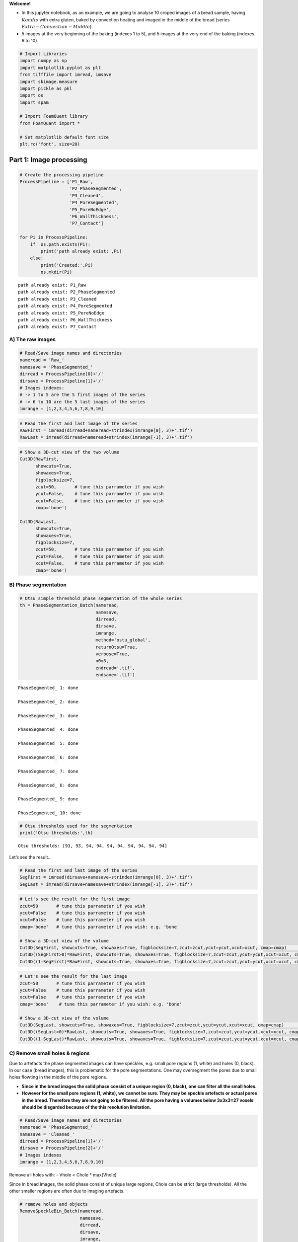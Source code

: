 **Welcome!**

-  In this jupyter notebook, as an example, we are going to analyse 10
   croped images of a bread sample, having :math:`Kondis` with extra
   gluten, baked by convection heating and imaged in the middle of the
   bread (series :math:`Extra-Convection-Middle`).

-  5 images at the very beginning of the baking (indexes 1 to 5), and 5
   images at the very end of the baking (indexes 6 to 10).

.. code:: ipython3

    # Import Libraries
    import numpy as np
    import matplotlib.pyplot as plt
    from tifffile import imread, imsave
    import skimage.measure 
    import pickle as pkl
    import os
    import spam
    
    # Import FoamQuant library
    from FoamQuant import *
    
    # Set matplotlib default font size
    plt.rc('font', size=20) 

Part 1: Image processing
========================

.. code:: ipython3

    # Create the processing pipeline
    ProcessPipeline = ['P1_Raw',
                       'P2_PhaseSegmented',
                       'P3_Cleaned',
                       'P4_PoreSegmented',
                       'P5_PoreNoEdge',
                       'P6_WallThickness',
                       'P7_Contact']
    
    for Pi in ProcessPipeline:
        if  os.path.exists(Pi):
            print('path already exist:',Pi)
        else:
            print('Created:',Pi)
            os.mkdir(Pi)


.. parsed-literal::

    path already exist: P1_Raw
    path already exist: P2_PhaseSegmented
    path already exist: P3_Cleaned
    path already exist: P4_PoreSegmented
    path already exist: P5_PoreNoEdge
    path already exist: P6_WallThickness
    path already exist: P7_Contact


A) The raw images
-----------------

.. code:: ipython3

    # Read/Save image names and directories
    nameread = 'Raw_'
    namesave = 'PhaseSegmented_'
    dirread = ProcessPipeline[0]+'/'
    dirsave = ProcessPipeline[1]+'/'
    # Images indexes: 
    # -> 1 to 5 are the 5 first images of the series
    # -> 6 to 10 are the 5 last images of the series
    imrange = [1,2,3,4,5,6,7,8,9,10]

.. code:: ipython3

    # Read the first and last image of the series
    RawFirst = imread(dirread+nameread+strindex(imrange[0], 3)+'.tif')
    RawLast = imread(dirread+nameread+strindex(imrange[-1], 3)+'.tif')

.. code:: ipython3

    # Show a 3D-cut view of the two volume
    Cut3D(RawFirst, 
          showcuts=True, 
          showaxes=True, 
          figblocksize=7,
          zcut=50,       # tune this parrameter if you wish
          ycut=False,    # tune this parrameter if you wish
          xcut=False,    # tune this parrameter if you wish
          cmap='bone')    
    
    Cut3D(RawLast, 
          showcuts=True, 
          showaxes=True, 
          figblocksize=7,
          zcut=50,       # tune this parrameter if you wish
          ycut=False,    # tune this parrameter if you wish
          xcut=False,    # tune this parrameter if you wish
          cmap='bone')



.. image:: Jupy_Bread_files/Jupy_Bread_7_1.png



.. image:: Jupy_Bread_files/Jupy_Bread_7_2.png


B) Phase segmentation
---------------------

.. code:: ipython3

    # Otsu simple threshold phase segmentation of the whole series
    th = PhaseSegmentation_Batch(nameread, 
                                 namesave, 
                                 dirread, 
                                 dirsave, 
                                 imrange, 
                                 method='ostu_global',
                                 returnOtsu=True, 
                                 verbose=True, 
                                 n0=3, 
                                 endread='.tif', 
                                 endsave='.tif')


.. parsed-literal::

    PhaseSegmented_ 1: done
    
    PhaseSegmented_ 2: done
    
    PhaseSegmented_ 3: done
    
    PhaseSegmented_ 4: done
    
    PhaseSegmented_ 5: done
    
    PhaseSegmented_ 6: done
    
    PhaseSegmented_ 7: done
    
    PhaseSegmented_ 8: done
    
    PhaseSegmented_ 9: done
    
    PhaseSegmented_ 10: done
    


.. code:: ipython3

    # Otsu thresholds used for the segmentation
    print('Otsu thresholds:',th)


.. parsed-literal::

    Otsu thresholds: [93, 93, 94, 94, 94, 94, 94, 94, 94, 94]


Let’s see the result…

.. code:: ipython3

    # Read the first and last image of the series
    SegFirst = imread(dirsave+namesave+strindex(imrange[0], 3)+'.tif')
    SegLast = imread(dirsave+namesave+strindex(imrange[-1], 3)+'.tif')

.. code:: ipython3

    # Let's see the result for the first image
    zcut=50       # tune this parrameter if you wish
    ycut=False    # tune this parrameter if you wish
    xcut=False    # tune this parrameter if you wish
    cmap='bone'   # tune this parrameter if you wish: e.g. 'bone'
    
    # Show a 3D-cut view of the volume
    Cut3D(SegFirst, showcuts=True, showaxes=True, figblocksize=7,zcut=zcut,ycut=ycut,xcut=xcut, cmap=cmap)                  # Phase segmented image
    Cut3D((SegFirst>0)*RawFirst, showcuts=True, showaxes=True, figblocksize=7,zcut=zcut,ycut=ycut,xcut=xcut, cmap=cmap)     # Phase segmented image * Raw image
    Cut3D((1-SegFirst)*RawFirst, showcuts=True, showaxes=True, figblocksize=7,zcut=zcut,ycut=ycut,xcut=xcut, cmap=cmap)     # (1-Phase segmented image) * Raw image



.. image:: Jupy_Bread_files/Jupy_Bread_13_0.png



.. image:: Jupy_Bread_files/Jupy_Bread_13_1.png



.. image:: Jupy_Bread_files/Jupy_Bread_13_2.png


.. code:: ipython3

    # Let's see the result for the last image
    zcut=50       # tune this parrameter if you wish
    ycut=False    # tune this parrameter if you wish
    xcut=False    # tune this parrameter if you wish
    cmap='bone'    # tune this parrameter if you wish: e.g. 'bone'
    
    # Show a 3D-cut view of the volume
    Cut3D(SegLast, showcuts=True, showaxes=True, figblocksize=7,zcut=zcut,ycut=ycut,xcut=xcut, cmap=cmap)             # Phase segmented image
    Cut3D((SegLast>0)*RawLast, showcuts=True, showaxes=True, figblocksize=7,zcut=zcut,ycut=ycut,xcut=xcut, cmap=cmap)     # Phase segmented image * Raw image
    Cut3D((1-SegLast)*RawLast, showcuts=True, showaxes=True, figblocksize=7,zcut=zcut,ycut=ycut,xcut=xcut, cmap=cmap)     # (1-Phase segmented image) * Raw image



.. image:: Jupy_Bread_files/Jupy_Bread_14_0.png



.. image:: Jupy_Bread_files/Jupy_Bread_14_1.png



.. image:: Jupy_Bread_files/Jupy_Bread_14_2.png


C) Remove small holes & regions
-------------------------------

Due to artefacts the phase segmented images can have speckles,
e.g. small pore regions (1, white) and holes (0, black). In our case
(bread images), this is problematic for the pore segmentations. One may
oversegment the pores due to small holes flowting in the middle of the
pore regions.

-  **Since in the bread images the solid phase consist of a unique
   region (0, black), one can filter all the small holes.**

-  **However for the small pore regions (1, white), we cannot be sure.
   They may be speckle artefacts or actual pores in the bread. Therefore
   they are not going to be filtered. All the pore having a volumes
   below 3x3x3=27 voxels should be disgarded because of the this
   resolution limitation.**

.. code:: ipython3

    # Read/Save image names and directories
    nameread = 'PhaseSegmented_'
    namesave = 'Cleaned_'
    dirread = ProcessPipeline[1]+'/'
    dirsave = ProcessPipeline[2]+'/'
    # Images indexes
    imrange = [1,2,3,4,5,6,7,8,9,10]

Remove all holes with: - Vhole < Chole \* max(Vhole)

Since in bread images, the solid phase consist of unique large regions,
Chole can be strict (large thresholds). All the other smaller regions
are often due to imaging artefacts.

.. code:: ipython3

    # remove holes and objects
    RemoveSpeckleBin_Batch(nameread, 
                           namesave, 
                           dirread, 
                           dirsave, 
                           imrange, 
                           verbose=True,
                           RemoveObjects=False, 
                           RemoveHoles=True,
                           BinClosing=False,
                           endread='.tif', 
                           endsave='.tif', 
                           n0=3, 
                           Chole=0.1) # tune this parrameter if you wish


.. parsed-literal::

    Before: Nobj 6104
    After: Nobj 1
    Before: Nhol 983
    After: Nhol 1
    First image (vox): maxObj 4987372 maxHole 22006312
    Thresholds (vox): thrObj 2493686 thrHole 2200631 
    
    Before: Nhol 1316
    After: Nhol 1
    Cleaned_001: done
    
    Before: Nhol 1283
    After: Nhol 1
    Cleaned_002: done
    
    Before: Nhol 1212
    After: Nhol 1
    Cleaned_003: done
    
    Before: Nhol 1384
    After: Nhol 1
    Cleaned_004: done
    
    Before: Nhol 1418
    After: Nhol 1
    Cleaned_005: done
    
    Before: Nhol 1868
    After: Nhol 1
    Cleaned_006: done
    
    Before: Nhol 1945
    After: Nhol 1
    Cleaned_007: done
    
    Before: Nhol 1878
    After: Nhol 1
    Cleaned_008: done
    
    Before: Nhol 1928
    After: Nhol 1
    Cleaned_009: done
    
    Before: Nhol 2064
    After: Nhol 1
    Cleaned_010: done
    


.. code:: ipython3

    # Read the first image of the series
    Seg = imread(dirread+nameread+strindex(imrange[0], 3)+'.tif')
    Cleaned = imread(dirsave+namesave+strindex(imrange[0], 3)+'.tif')

.. code:: ipython3

    zcut=50       # tune this parrameter if you wish
    ycut=False    # tune this parrameter if you wish
    xcut=False    # tune this parrameter if you wish
    cmap='bone'    # tune this parrameter if you wish: e.g. 'bone'
    
    # Show a 3D-cut view of the volume
    Cut3D(Seg, showcuts=True, showaxes=True, figblocksize=7,zcut=zcut,ycut=ycut,xcut=xcut, cmap=cmap)   
    Cut3D(Cleaned, showcuts=True, showaxes=True, figblocksize=7,zcut=zcut,ycut=ycut,xcut=xcut, cmap=cmap)  
    Cut3D(Cleaned-Seg, showcuts=True, showaxes=True, figblocksize=7,zcut=zcut,ycut=ycut,xcut=xcut, cmap=cmap)   



.. image:: Jupy_Bread_files/Jupy_Bread_21_0.png



.. image:: Jupy_Bread_files/Jupy_Bread_21_1.png



.. image:: Jupy_Bread_files/Jupy_Bread_21_2.png


D) Labelled images
------------------

.. code:: ipython3

    # Read/Save image names and directories
    nameread = 'Cleaned_'
    namesave = 'PoreSeg_'
    dirread = ProcessPipeline[2]+'/'
    dirsave = ProcessPipeline[3]+'/'
    # Images indexes
    imrange = [1,2,3,4,5,6,7,8,9,10]

.. code:: ipython3

    # Segment the pores with ITK watershed (ITK=True) implemented in SPAM (works well for polydispersed and elongated pores)
    # if you wish, you can also try the default watershed segmentation, and play with the segmentation parrameters (ITK=False)
    BubbleSegmentation_Batch(nameread, 
                             namesave, 
                             dirread, 
                             dirsave, 
                             imrange, 
                             ITK=True, 
                             ITKLevel=1,
                             verbose=True, 
                             endread='.tif', 
                             endsave='.tif', 
                             n0=3)


.. parsed-literal::

    Path exist: True
    PoreSeg_001: done
    
    PoreSeg_002: done
    
    PoreSeg_003: done
    
    PoreSeg_004: done
    
    PoreSeg_005: done
    
    PoreSeg_006: done
    
    PoreSeg_007: done
    
    PoreSeg_008: done
    
    PoreSeg_009: done
    
    PoreSeg_010: done
    


.. code:: ipython3

    # Create a random colormap to distinguish the pores
    rcmap = RandomCmap(5000)


.. parsed-literal::

    Number of labels: 5000



.. image:: Jupy_Bread_files/Jupy_Bread_25_1.png


Let’s see the result…

.. code:: ipython3

    # Read the first image of the series
    LabFirst = imread(dirsave+namesave+strindex(imrange[0], 3)+'.tif')
    LabLast = imread(dirsave+namesave+strindex(imrange[-1], 3)+'.tif')
    # Show a 3D-cut view of the volume
    Cut3D(LabFirst, 
          showcuts=True, 
          showaxes=True, 
          cmap=rcmap, 
          interpolation='nearest', 
          figblocksize=7,           # tune this parrameter if you wish
          zcut=50,                  # tune this parrameter if you wish
          ycut=False,               # tune this parrameter if you wish
          xcut=False)               # tune this parrameter if you wish
    
    Cut3D(LabLast, 
          showcuts=True, 
          showaxes=True, 
          cmap=rcmap, 
          interpolation='nearest', 
          figblocksize=7,           # tune this parrameter if you wish
          zcut=50,                  # tune this parrameter if you wish
          ycut=False,               # tune this parrameter if you wish
          xcut=False)               # tune this parrameter if you wish



.. image:: Jupy_Bread_files/Jupy_Bread_27_0.png



.. image:: Jupy_Bread_files/Jupy_Bread_27_1.png


-> To visualize the segmentation result in Parraview
~~~~~~~~~~~~~~~~~~~~~~~~~~~~~~~~~~~~~~~~~~~~~~~~~~~~

Download your ‘random_cmap.json’ and vizualize your pore-segmented image
in Paraview

.. code:: ipython3

    # Create a .json random colormap that can be used in ParaView
    json_rand_dictionary(Ncolors=5000, namecmap='random_cmap.json', dirsave = dirsave, first_color_black=True)

E) Remove the pores at the edges of the image
---------------------------------------------

The pores on the edge of the images (or cut by the mask) are irrelevant
for measuring the individual pore properties. To obtain clean
statistics, all the pores touching the edges of the image are removed.

.. code:: ipython3

    # Read/Save image names and directories
    nameread = 'PoreSeg_'
    namesave = 'PoreNoEdge_'
    dirread = ProcessPipeline[3]+'/'
    dirsave = ProcessPipeline[4]+'/'
    # Images indexes
    imrange = [1,2,3,4,5,6,7,8,9,10]

.. code:: ipython3

    # Remove the pores at the end of the image (default) 
    # for more parrameters, try help(BubbleSegmentation_Batch)
    RemoveEdgeBubble_Batch(nameread, 
                           namesave, 
                           dirread, 
                           dirsave, 
                           imrange, 
                           verbose=True, 
                           endread='.tif', 
                           endsave='.tif', 
                           n0=3)


.. parsed-literal::

    Path exist: True
    PoreNoEdge_001: done
    
    PoreNoEdge_002: done
    
    PoreNoEdge_003: done
    
    PoreNoEdge_004: done
    
    PoreNoEdge_005: done
    
    PoreNoEdge_006: done
    
    PoreNoEdge_007: done
    
    PoreNoEdge_008: done
    
    PoreNoEdge_009: done
    
    PoreNoEdge_010: done
    


Let’s see the result…

.. code:: ipython3

    # Read the first image of the series
    NoedgeFirst = imread(dirsave+namesave+strindex(imrange[0], 3)+'.tif')
    NoedgeLast = imread(dirsave+namesave+strindex(imrange[-1], 3)+'.tif')
    # Show a 3D-cut view of the volume
    Cut3D(NoedgeFirst, 
          showcuts=True, 
          showaxes=True, 
          cmap=rcmap, 
          interpolation='nearest', 
          figblocksize=7,           # tune this parrameter if you wish
          zcut=50,                  # tune this parrameter if you wish
          ycut=False,               # tune this parrameter if you wish
          xcut=False)               # tune this parrameter if you wish
    
    Cut3D(NoedgeLast, 
          showcuts=True, 
          showaxes=True, 
          cmap=rcmap, 
          interpolation='nearest', 
          figblocksize=7,           # tune this parrameter if you wish
          zcut=50,                  # tune this parrameter if you wish
          ycut=False,               # tune this parrameter if you wish
          xcut=False)               # tune this parrameter if you wish



.. image:: Jupy_Bread_files/Jupy_Bread_36_0.png



.. image:: Jupy_Bread_files/Jupy_Bread_36_1.png


G) Contact images
-----------------

We can then extract contacts data from the pore-segmented images (both
with edges and no-edges are required). The GetContacts function save the
coordination table, coordination images and contact table, batchwise.

.. code:: ipython3

    # Read/Save image names and directories
    nameread = 'PoreSeg_'
    nameread_noedge = 'PoreNoEdge_'
    namesave = 'Contact_'
    dirread = ProcessPipeline[3]+'/'
    dirread_noedge = ProcessPipeline[4]+'/'
    dirsave = ProcessPipeline[6]+'/'
    # Images indexes
    imrange = [1,2,3,4,5,6,7,8,9,10]

.. code:: ipython3

    GetContacts_Batch(nameread, nameread_noedge, namesave, dirread, dirread_noedge, dirsave, imrange, 
                      verbose=False,
                      endread='.tif',
                      endread_noedge='.tif',
                      endsave='.tif',
                      n0=3, 
                      save='all', 
                      maximumCoordinationNumber=20)


.. parsed-literal::

    Path exist: True


.. code:: ipython3

    # Read the first image of the series
    Lab = imread(dirsave+namesave+strindex(imrange[0], 3)+'.tif')
    # Show a 3D-cut view of the volume
    Cut3D(Lab, 
          showcuts=True, 
          showaxes=True, 
          cmap=rcmap, 
          interpolation='nearest', 
          figblocksize=7,           # tune this parrameter if you wish
          zcut=False,                  # tune this parrameter if you wish
          ycut=False,               # tune this parrameter if you wish
          xcut=False)               # tune this parrameter if you wish
    
    # Read the last image of the series
    Lab = imread(dirsave+namesave+strindex(imrange[-1], 3)+'.tif')
    # Show a 3D-cut view of the volume
    Cut3D(Lab, 
          showcuts=True, 
          showaxes=True, 
          cmap=rcmap, 
          interpolation='nearest', 
          figblocksize=7,           # tune this parrameter if you wish
          zcut=False,                  # tune this parrameter if you wish
          ycut=False,               # tune this parrameter if you wish
          xcut=False)               # tune this parrameter if you wish



.. image:: Jupy_Bread_files/Jupy_Bread_41_0.png



.. image:: Jupy_Bread_files/Jupy_Bread_41_1.png


F) Fast Local-wall thickness
----------------------------

Finally, the fast local wall thickness tool developped by Dahl, V. A.
and Dahl A. B. (Git-link February 2023:
https://github.com/vedranaa/local-thickness.git) can be used to
determine the distribution of thicknesses and mean wall thicknes over
the whole image.

.. code:: ipython3

    # If you wish to import the pakage please do as follow
    import localthickness as lt

.. code:: ipython3

    # Read/Save image names and directories
    nameread = 'Cleaned_'
    namesave = 'WallThickness_'
    dirread = ProcessPipeline[2]+'/'
    dirsave = ProcessPipeline[5]+'/'
    # Images indexes
    imrange = [1,2,3,4,5,6,7,8,9,10]

.. code:: ipython3

    # The localthickness function is used in FastLocalThickness_Batch for batchwise analysis!
    FastLocalThickness_Batch(nameread, namesave, dirread, dirsave, imrange, 
                             verbose=True, 
                             endread='.tif', 
                             endsave='.tif', 
                             n0=3, 
                             WalThickness=True, 
                             Separation=True, 
                             scale=1)


.. parsed-literal::

    Path exist: True
    WallThickness_001: done
    
    WallThickness_002: done
    
    WallThickness_003: done
    
    WallThickness_004: done
    
    WallThickness_005: done
    
    WallThickness_006: done
    
    WallThickness_007: done
    
    WallThickness_008: done
    
    WallThickness_009: done
    
    WallThickness_010: done
    


Let’s see the result…

.. code:: ipython3

    # Read the first and last Local Wall thickness images of the series
    WTFirst = imread(dirsave+namesave+strindex(imrange[0], 3)+'_WT.tif')
    WTLast = imread(dirsave+namesave+strindex(imrange[-1], 3)+'_WT.tif')
    
    # Show a 3D-cut view of the volume
    Cut3D(WTFirst, 
          showcuts=True, 
          showaxes=True, 
          cmap='jet', 
          figblocksize=7,           # tune this parrameter if you wish
          zcut=50,                  # tune this parrameter if you wish
          ycut=False,               # tune this parrameter if you wish
          xcut=False)               # tune this parrameter if you wish
    
    Cut3D(WTLast, 
          showcuts=True, 
          showaxes=True, 
          cmap='jet', 
          figblocksize=7,           # tune this parrameter if you wish
          zcut=50,                  # tune this parrameter if you wish
          ycut=False,               # tune this parrameter if you wish
          xcut=False)               # tune this parrameter if you wish



.. image:: Jupy_Bread_files/Jupy_Bread_48_0.png



.. image:: Jupy_Bread_files/Jupy_Bread_48_1.png


.. code:: ipython3

    # Read the first and last Separation images of the series
    SEPFirst = imread(dirsave+namesave+strindex(imrange[0], 3)+'_SEP.tif')
    SEPLast = imread(dirsave+namesave+strindex(imrange[-1], 3)+'_SEP.tif')
    # Show a 3D-cut view of the volume
    Cut3D(SEPFirst, 
          showcuts=True, 
          showaxes=True, 
          cmap='jet', 
          figblocksize=7,           # tune this parrameter if you wish
          zcut=50,                  # tune this parrameter if you wish
          ycut=False,               # tune this parrameter if you wish
          xcut=False)               # tune this parrameter if you wish
    
    Cut3D(SEPLast, 
          showcuts=True, 
          showaxes=True, 
          cmap='jet', 
          figblocksize=7,           # tune this parrameter if you wish
          zcut=50,                  # tune this parrameter if you wish
          ycut=False,               # tune this parrameter if you wish
          xcut=False)               # tune this parrameter if you wish



.. image:: Jupy_Bread_files/Jupy_Bread_49_0.png



.. image:: Jupy_Bread_files/Jupy_Bread_49_1.png


Part 2: Quantification
======================

In this second part, we are going to reuse the processed images for
quantifying bread properties:

-  Porosity :math:`\phi`
-  Volume :math:`V`, Shape eigenvalues
   (:math:`S_1`,\ :math:`S_2`,\ :math:`S_3`), Elongation :math:`E`
-  Coordination :math:`Z`
-  Local Wall Thickness :math:`h_w`

.. code:: ipython3

    # Create the quantification folders
    QuantFolders = ['Q1_Porosity','Q2_RegProps','Q3_WallThickness']
    
    for Qi in QuantFolders:
        if os.path.exists(Qi):
            print('path already exist:',Qi)
        else:
            print('Created:',Qi)
            os.mkdir(Qi)


.. parsed-literal::

    path already exist: Q1_Porosity
    path already exist: Q2_RegProps
    path already exist: Q3_WallThickness


A) Porosity :math:`\phi`
------------------------

.. code:: ipython3

    # Read/Save names and directories
    nameread = 'Cleaned_'
    namesave = 'Porosity_'
    dirread = ProcessPipeline[2]+'/'
    dirsave = QuantFolders[0]+'/'
    # Images indexes
    imrange = [1,2,3,4,5,6,7,8,9,10]

1) Porosity over the whole image
~~~~~~~~~~~~~~~~~~~~~~~~~~~~~~~~

.. code:: ipython3

    # Get the whole images liquid fraction 
    # (volume percentage of liquid)
    LiqFrac_Batch(nameread, 
                  namesave, 
                  dirread, 
                  dirsave, 
                  imrange, 
                  TypeGrid='Global', 
                  verbose=1, 
                  structured=False)


.. parsed-literal::

    Path exist: True
    Porosity_001: done
    Porosity_002: done
    Porosity_003: done
    Porosity_004: done
    Porosity_005: done
    Porosity_006: done
    Porosity_007: done
    Porosity_008: done
    Porosity_009: done
    Porosity_010: done


.. code:: ipython3

    ## Let's see the result...
    # Read the liquid fraction of the first image of the series
    LPorosity=[]
    for imi in imrange:
        with open(dirsave+namesave+strindex(imi,3)+'.pkl','rb') as f:
            SF = pkl.load(f)['lf']
        print(imi, 'Whole image porosity:',round(1-SF,3),'%')
        LPorosity.append(1-SF)


.. parsed-literal::

    1 Whole image porosity: 0.322 %
    2 Whole image porosity: 0.321 %
    3 Whole image porosity: 0.323 %
    4 Whole image porosity: 0.321 %
    5 Whole image porosity: 0.321 %
    6 Whole image porosity: 0.578 %
    7 Whole image porosity: 0.581 %
    8 Whole image porosity: 0.583 %
    9 Whole image porosity: 0.585 %
    10 Whole image porosity: 0.587 %


2) Porosity along a cartesian grid
~~~~~~~~~~~~~~~~~~~~~~~~~~~~~~~~~~

.. code:: ipython3

    # Read/Save names and directories
    nameread = 'Cleaned_'
    namesave = 'CartesPorosity_'
    dirread = ProcessPipeline[2]+'/'
    dirsave = QuantFolders[0]+'/'
    # Images indexes
    imrange = [1,2,3,4,5,6,7,8,9,10]

.. code:: ipython3

    # structured = False
    LiqFrac_Batch(nameread, 
                  namesave, 
                  dirread, 
                  dirsave, 
                  imrange, 
                  TypeGrid='CartesMesh', 
                  Nz=10,      # tune this parrameter if you wish
                  Ny=1,       # tune this parrameter if you wish
                  Nx=1,       # tune this parrameter if you wish
                  verbose=1,
                  structured=False)


.. parsed-literal::

    Path exist: True
    CartesPorosity_001: done
    CartesPorosity_002: done
    CartesPorosity_003: done
    CartesPorosity_004: done
    CartesPorosity_005: done
    CartesPorosity_006: done
    CartesPorosity_007: done
    CartesPorosity_008: done
    CartesPorosity_009: done
    CartesPorosity_010: done


.. code:: ipython3

    # We can plot the liquid fraction as a function of the z coordinate for the first image
    fig, ax = plt.subplots(1,1, figsize = (10, 10))
    for imi in imrange:
        with open(dirsave+namesave+strindex(imi,3)+'.pkl','rb') as f:
            pack = pkl.load(f)
        lf = pack['lf']
        z = pack['zgrid']    
        plt.plot(z, (1-np.asarray(lf))*100,'o-', alpha=0.5, label='Image {0}'.format(imi))
    plt.xlabel(r'$z$ (vox)', fontsize=30)
    plt.ylabel(r'$Porosity$ ($\%$)', fontsize=30)
    plt.grid(True)
    plt.legend(fontsize=17)




.. parsed-literal::

    <matplotlib.legend.Legend at 0x2b63b8aee2b0>




.. image:: Jupy_Bread_files/Jupy_Bread_61_1.png


B) Individual pores properties
------------------------------

We are going to extract the individual pore volume, radius, sphericity,
moment of inertial, strain tensor, etc.

These are the properties we are mainly interested in: - Volume :math:`V`
- Shape eigenvalues (:math:`S_1`,\ :math:`S_2`,\ :math:`S_3`) -
Elongation :math:`E`

.. code:: ipython3

    # Read/Save names and directories
    nameread = 'PoreSeg_'
    namesave = 'Props_'
    dirread = ProcessPipeline[3]+'/'
    dirsave = QuantFolders[1]+'/'
    # Images indexes
    imrange = [1,2,3,4,5,6,7,8,9,10]

Get some properties in the given field of view
(field=[zmin,zmax,ymin,ymax,xmin,xmax])

-  Label and centroid coodinate: ‘lab’,‘z’,‘y’,‘x’
-  Volume, equivalent radius, area, sphericity: ‘vol’,‘rad’,‘area’,‘sph’
-  Volume from ellipsoid fit: ‘volfit’
-  Ellipsoid three semi-axis and eigenvectors:
   ‘S1’,‘S2’,‘S3’,‘e1z’,‘e1y’,‘e1x’,‘e2z’,‘e2y’,‘e2x’,‘e3z’,‘e3y’,‘e3x’,
-  Internal strain components: ‘U1’,‘U2’,‘U3’
-  Internal strain von Mises invariant: ‘U’
-  Oblate (-1) or prolate (1) ellipsoid:‘type’

.. code:: ipython3

    # Region properties
    RegionProp_Batch(nameread,
                     namesave,
                     dirread,
                     dirsave,
                     imrange,
                     verbose=True,
                     field=[40,220,40,220,40,220], # tune this parrameter if you wish
                     endread='.tif', 
                     endsave='.tsv')


.. parsed-literal::

    Path exist: True
    Props_001: done
    Props_002: done
    Props_003: done
    Props_004: done
    Props_005: done
    Props_006: done
    Props_007: done
    Props_008: done
    Props_009: done
    Props_010: done


.. code:: ipython3

    # Read the regionprop files
    properties_Beg = Read_RegionProp(namesave, dirsave, imrange[0:5])
    # Read the regionprop files
    properties_End = Read_RegionProp(namesave, dirsave, imrange[5:9])

.. code:: ipython3

    # histogram of some extracted properties
    prop=['vol','S3','S2','S1','U','type']
    xlab=[r'$Volume$ (vox)',r'$Shape$ (vox)',r'$Elongation$',r'<- Prolate / Oblate ->']
    
    fig, ax = plt.subplots(1,4, figsize = (7*4, 7), constrained_layout=True)
    
    # Volume distribution of the pores
    bins=np.power(10,np.linspace(np.log10(1),np.log10(1e5),100))
    H=ax[0].hist(properties_Beg[prop[0]], bins=bins,alpha=0.5)
    ax[0].set_xlabel(xlab[0], fontsize=20)
    ax[0].set_ylabel(r'Frequency', fontsize=20)
    ax[0].grid(True)
    ax[0].set_yscale('log')   # tune this parrameter if you wish
    ax[0].set_xscale('log')   # tune this parrameter if you wish
    
    # Shape eigenvalues distribution of the pores
    bins=np.power(10,np.linspace(np.log10(1),np.log10(60),100))
    for i in range(3):
        H=ax[1].hist(properties_Beg[prop[i+1]], 
                     bins=bins,
                     alpha=0.5, 
                     label=prop[i+1])
    ax[1].set_xlabel(xlab[1], fontsize=20)
    ax[1].set_ylabel(r'Frequency', fontsize=20)
    ax[1].grid(True)
    ax[1].set_yscale('log')   # tune this parrameter if you wish
    ax[1].set_xscale('log')   # tune this parrameter if you wish
    ax[1].legend(fontsize=15)
    
    # Elongation distribution of the pores: shape eig max / eig min
    bins=np.power(10,np.linspace(np.log10(1),np.log10(8),100))
    H=ax[2].hist(properties_Beg[prop[1]] / properties_Beg[prop[3]],
                 bins=bins,
                 alpha=0.5)
    ax[2].set_xlabel(xlab[2], fontsize=20)
    ax[2].set_ylabel(r'Frequency', fontsize=20)
    ax[2].grid(True)
    ax[2].set_yscale('log')   # tune this parrameter if you wish
    ax[2].set_xscale('log')   # tune this parrameter if you wish
    
    # Deviation from a spherical shape: how oblate or prolate are the pore?
    bins=np.linspace(-2,2,100)
    H=ax[3].hist(properties_Beg[prop[4]] * properties_Beg[prop[5]],
                 bins=bins,
                 alpha=0.5)
    ax[3].set_xlabel(xlab[3], fontsize=20)
    ax[3].set_ylabel(r'Frequency', fontsize=20)
    ax[3].grid(True)
    ax[3].set_yscale('log')   # tune this parrameter if you wish



.. image:: Jupy_Bread_files/Jupy_Bread_69_0.png


C) Coordination :math:`Z`
-------------------------

.. code:: ipython3

    # Read/Save image names and directories
    namesave = 'Contact_'
    dirsave = ProcessPipeline[6]+'/'
    # Images indexes
    imrange = [1,2,3,4,5,6,7,8,9,10]

.. code:: ipython3

    # Read the first image of the series
    Lab = imread(dirsave+'Coordination_'+strindex(imrange[0], 3)+'.tif')
    # Show a 3D-cut view of the volume
    fig,ax,neg = Cut3D(Lab, 
                       cmap='seismic',
                       interpolation='nearest',
                       figblocksize=7, 
                       returnfig=True, 
                       vmin=0,
                       vmax=20)
    
    fig.colorbar(neg[2], label=r'$Z$')
    
    # Read the last image of the series
    Lab = imread(dirsave+'Coordination_'+strindex(imrange[-1], 3)+'.tif')
    # Show a 3D-cut view of the volume
    fig,ax,neg = Cut3D(Lab, 
                       cmap='seismic',
                       interpolation='nearest',
                       figblocksize=7, 
                       returnfig=True, 
                       vmin=0,
                       vmax=20)
    
    fig.colorbar(neg[2], label=r'$Z$')


.. parsed-literal::

    vmin = 0 vmax = 20


.. parsed-literal::

    /gpfs/offline1/staff/tomograms/users/flosch/Old/PSI_2021_Bread/FoamQuant/Figure.py:78: UserWarning: This figure was using constrained_layout==True, but that is incompatible with subplots_adjust and or tight_layout: setting constrained_layout==False. 
      plt.tight_layout()


.. parsed-literal::

    vmin = 0 vmax = 20




.. parsed-literal::

    <matplotlib.colorbar.Colorbar at 0x2b643aef7340>




.. image:: Jupy_Bread_files/Jupy_Bread_72_4.png



.. image:: Jupy_Bread_files/Jupy_Bread_72_5.png


.. code:: ipython3

    # Read contact table
    TableFirst = ReadContactTable(namesave+'table_', dirsave, imrange[:5], verbose=False)
    TableLast = ReadContactTable(namesave+'table_', dirsave, imrange[5:], verbose=False)

.. code:: ipython3

    # remove the values at the edge
    LZnoedge=[]
    for Table in [TableFirst, TableLast]:
        Znoedge = []; coordnoedge = []
        for t in range(len(Table)):
            table = Table[t]
            for i in range(len(table['Z'])):
                if table['lab_noedge'][i]>0:
                    Znoedge.append(table['Z'][i])
                    coordnoedge.append([table['z'][i],table['y'][i],table['x'][i]])
        coordnoedge = np.asarray(coordnoedge)
        LZnoedge.append(Znoedge)

.. code:: ipython3

    # Coordination histogram before and after removing the edge pores
    fig, ax = plt.subplots(1,1, figsize = (7, 7), constrained_layout=True)
    H=ax.hist(LZnoedge, bins=21, label=['Beginning','End'], alpha=0.8)
    ax.set_xlabel(r'Coordination $Z$', fontsize=20)
    ax.set_ylabel(r'Frequency', fontsize=20)
    ax.grid(True)
    ax.set_yscale('log')
    ax.legend(fontsize=15)




.. parsed-literal::

    <matplotlib.legend.Legend at 0x2b643afaccd0>




.. image:: Jupy_Bread_files/Jupy_Bread_75_1.png


C) Local Wall Thickness :math:`h_w`
-----------------------------------

.. code:: ipython3

    def Remove0Array(image):
        import numpy as np
        ZZ,YY,XX = np.shape(image)
        Array0 = np.reshape(image,(ZZ*YY*XX))
        Array=[]
        for i in range(len(Array0)):
            if Array0[i]>0:
                Array.append(Array0[i])
        return Array

.. code:: ipython3

    # Load first image as list
    WTFirstList = Remove0Array(WTFirst)
    WTFirstLast = Remove0Array(WTLast)

.. code:: ipython3

    fig, ax = plt.subplots(1,1, figsize = (7, 7), constrained_layout=True)
    bins=np.power(10,np.linspace(np.log10(1),np.log10(13),10))
    
    H=plt.hist(WTFirstList, alpha=0.5, bins=bins, label='beginning')
    H=plt.hist(WTFirstLast, alpha=0.5, bins=bins, label='end')
    ax.set_xlabel(r'$h_w$ (vox)', fontsize=20)
    ax.set_ylabel(r'Frequency', fontsize=20)
    ax.grid(True)
    ax.set_yscale('log')   # tune this parrameter if you wish
    ax.set_xscale('log')   # tune this parrameter if you wish



.. image:: Jupy_Bread_files/Jupy_Bread_79_0.png


You have now completed the jupyter example for analysis on bread! We
hope this has been useful to you!

For more information on the tools, the references or contacts, have a
look on https://foamquant.readthedocs.io
